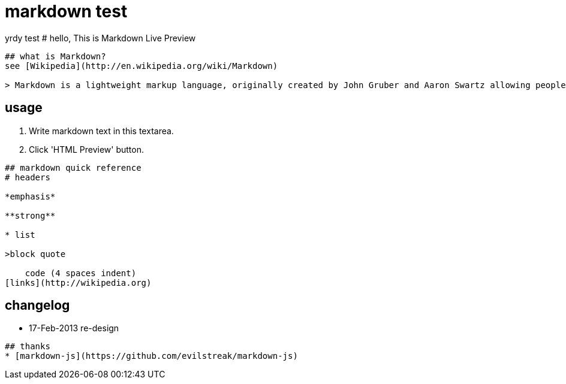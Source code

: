 = markdown test


yrdy test
# hello, This is Markdown Live Preview

----
## what is Markdown?
see [Wikipedia](http://en.wikipedia.org/wiki/Markdown)

> Markdown is a lightweight markup language, originally created by John Gruber and Aaron Swartz allowing people "to write using an easy-to-read, easy-to-write plain text format, then convert it to structurally valid XHTML (or HTML)".

----
## usage
1. Write markdown text in this textarea.
2. Click 'HTML Preview' button.

----
## markdown quick reference
# headers

*emphasis*

**strong**

* list

>block quote

    code (4 spaces indent)
[links](http://wikipedia.org)

----
## changelog
* 17-Feb-2013 re-design

----
## thanks
* [markdown-js](https://github.com/evilstreak/markdown-js)
